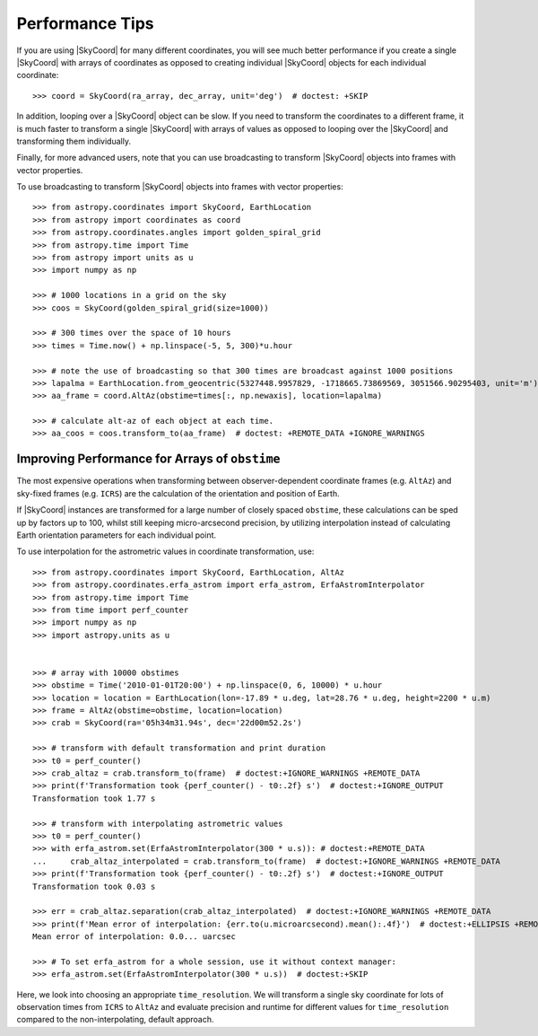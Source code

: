 .. note that if this is changed from the default approach of using an *include*
   (in index.rst) to a separate performance page, the header needs to be changed
   from === to ***, the filename extension needs to be changed from .inc.rst to
   .rst, and a link needs to be added in the subpackage toctree

.. _astropy-coordinates-performance:

Performance Tips
================

If you are using |SkyCoord| for many different coordinates, you will see much
better performance if you create a single |SkyCoord| with arrays of coordinates
as opposed to creating individual |SkyCoord| objects for each individual
coordinate::

    >>> coord = SkyCoord(ra_array, dec_array, unit='deg')  # doctest: +SKIP

In addition, looping over a |SkyCoord| object can be slow. If you need to
transform the coordinates to a different frame, it is much faster to transform a
single |SkyCoord| with arrays of values as opposed to looping over the
|SkyCoord| and transforming them individually.

Finally, for more advanced users, note that you can use broadcasting to
transform |SkyCoord| objects into frames with vector properties.

..
  EXAMPLE START
  Performance Tips for Transforming SkyCoord Objects

To use broadcasting to transform |SkyCoord| objects into frames with vector
properties::

    >>> from astropy.coordinates import SkyCoord, EarthLocation
    >>> from astropy import coordinates as coord
    >>> from astropy.coordinates.angles import golden_spiral_grid
    >>> from astropy.time import Time
    >>> from astropy import units as u
    >>> import numpy as np

    >>> # 1000 locations in a grid on the sky
    >>> coos = SkyCoord(golden_spiral_grid(size=1000))

    >>> # 300 times over the space of 10 hours
    >>> times = Time.now() + np.linspace(-5, 5, 300)*u.hour

    >>> # note the use of broadcasting so that 300 times are broadcast against 1000 positions
    >>> lapalma = EarthLocation.from_geocentric(5327448.9957829, -1718665.73869569, 3051566.90295403, unit='m')
    >>> aa_frame = coord.AltAz(obstime=times[:, np.newaxis], location=lapalma)

    >>> # calculate alt-az of each object at each time.
    >>> aa_coos = coos.transform_to(aa_frame)  # doctest: +REMOTE_DATA +IGNORE_WARNINGS

..
  EXAMPLE END


Improving Performance for Arrays of ``obstime``
-----------------------------------------------

The most expensive operations when transforming between observer-dependent coordinate
frames (e.g. ``AltAz``) and sky-fixed frames (e.g. ``ICRS``) are the calculation
of the orientation and position of Earth.

If |SkyCoord| instances are transformed for a large  number of closely spaced ``obstime``,
these calculations can be sped up by factors up to 100, whilst still keeping micro-arcsecond precision,
by utilizing interpolation instead of calculating Earth orientation parameters for each individual point.

..
  EXAMPLE START
  Improving performance for obstime arrays

To use interpolation for the astrometric values in coordinate transformation, use::

   >>> from astropy.coordinates import SkyCoord, EarthLocation, AltAz
   >>> from astropy.coordinates.erfa_astrom import erfa_astrom, ErfaAstromInterpolator
   >>> from astropy.time import Time
   >>> from time import perf_counter
   >>> import numpy as np
   >>> import astropy.units as u


   >>> # array with 10000 obstimes
   >>> obstime = Time('2010-01-01T20:00') + np.linspace(0, 6, 10000) * u.hour
   >>> location = location = EarthLocation(lon=-17.89 * u.deg, lat=28.76 * u.deg, height=2200 * u.m)
   >>> frame = AltAz(obstime=obstime, location=location)
   >>> crab = SkyCoord(ra='05h34m31.94s', dec='22d00m52.2s')

   >>> # transform with default transformation and print duration
   >>> t0 = perf_counter()
   >>> crab_altaz = crab.transform_to(frame)  # doctest:+IGNORE_WARNINGS +REMOTE_DATA
   >>> print(f'Transformation took {perf_counter() - t0:.2f} s')  # doctest:+IGNORE_OUTPUT
   Transformation took 1.77 s

   >>> # transform with interpolating astrometric values
   >>> t0 = perf_counter()
   >>> with erfa_astrom.set(ErfaAstromInterpolator(300 * u.s)): # doctest:+REMOTE_DATA
   ...     crab_altaz_interpolated = crab.transform_to(frame)  # doctest:+IGNORE_WARNINGS +REMOTE_DATA
   >>> print(f'Transformation took {perf_counter() - t0:.2f} s')  # doctest:+IGNORE_OUTPUT
   Transformation took 0.03 s

   >>> err = crab_altaz.separation(crab_altaz_interpolated)  # doctest:+IGNORE_WARNINGS +REMOTE_DATA
   >>> print(f'Mean error of interpolation: {err.to(u.microarcsecond).mean():.4f}')  # doctest:+ELLIPSIS +REMOTE_DATA
   Mean error of interpolation: 0.0... uarcsec

   >>> # To set erfa_astrom for a whole session, use it without context manager:
   >>> erfa_astrom.set(ErfaAstromInterpolator(300 * u.s))  # doctest:+SKIP

..
  EXAMPLE END


Here, we look into choosing an appropriate ``time_resolution``.
We will transform a single sky coordinate for lots of observation times from
``ICRS`` to ``AltAz`` and evaluate precision and runtime for different values
for ``time_resolution`` compared to the non-interpolating, default approach.

.. plot::
   :include-source:
   :context: reset

    from time import perf_counter

    import numpy as np
    import matplotlib.pyplot as plt

    from astropy.coordinates.erfa_astrom import erfa_astrom, ErfaAstromInterpolator
    from astropy.coordinates import SkyCoord, EarthLocation, AltAz
    from astropy.time import Time
    import astropy.units as u

    rng = np.random.default_rng(1337)

    # 100_000 times randomly distributed over 12 hours
    t = Time('2020-01-01T20:00:00') + rng.uniform(0, 1, 10_000) * u.hour

    location = location = EarthLocation(
        lon=-17.89 * u.deg, lat=28.76 * u.deg, height=2200 * u.m
    )

    # A celestial object in ICRS
    crab = SkyCoord.from_name("Crab Nebula")

    # target horizontal coordinate frame
    altaz = AltAz(obstime=t, location=location)


    # the reference transform using no interpolation
    t0 = perf_counter()
    no_interp = crab.transform_to(altaz)
    reference = perf_counter() - t0
    print(f'No Interpolation took {reference:.4f} s')


    # now the interpolating approach for different time resolutions
    resolutions = 10.0**np.arange(-1, 5) * u.s
    times = []
    seps = []

    for resolution in resolutions:
        with erfa_astrom.set(ErfaAstromInterpolator(resolution)):
            t0 = perf_counter()
            interp = crab.transform_to(altaz)
            duration = perf_counter() - t0

        print(
            f'Interpolation with {resolution.value: 9.1f} {str(resolution.unit)}'
            f' resolution took {duration:.4f} s'
            f' ({reference / duration:5.1f}x faster) '
        )
        seps.append(no_interp.separation(interp))
        times.append(duration)

    seps = u.Quantity(seps)

    fig = plt.figure()

    ax1, ax2 = fig.subplots(2, 1, gridspec_kw={'height_ratios': [2, 1]}, sharex=True)

    ax1.plot(
        resolutions.to_value(u.s),
        seps.mean(axis=1).to_value(u.microarcsecond),
        'o', label='mean',
    )

    for p in [25, 50, 75, 95]:
        ax1.plot(
            resolutions.to_value(u.s),
            np.percentile(seps.to_value(u.microarcsecond), p, axis=1),
            'o', label=f'{p}%', color='C1', alpha=p / 100,
        )

    ax1.set_title('Transformation of SkyCoord with 100.000 obstimes over 12 hours')

    ax1.legend()
    ax1.set_xscale('log')
    ax1.set_yscale('log')
    ax1.set_ylabel('Angular distance to no interpolation / µas')

    ax2.plot(resolutions.to_value(u.s), reference / np.array(times), 's')
    ax2.set_yscale('log')
    ax2.set_ylabel('Speedup')
    ax2.set_xlabel('time resolution / s')

    ax2.yaxis.grid()
    fig.tight_layout()
